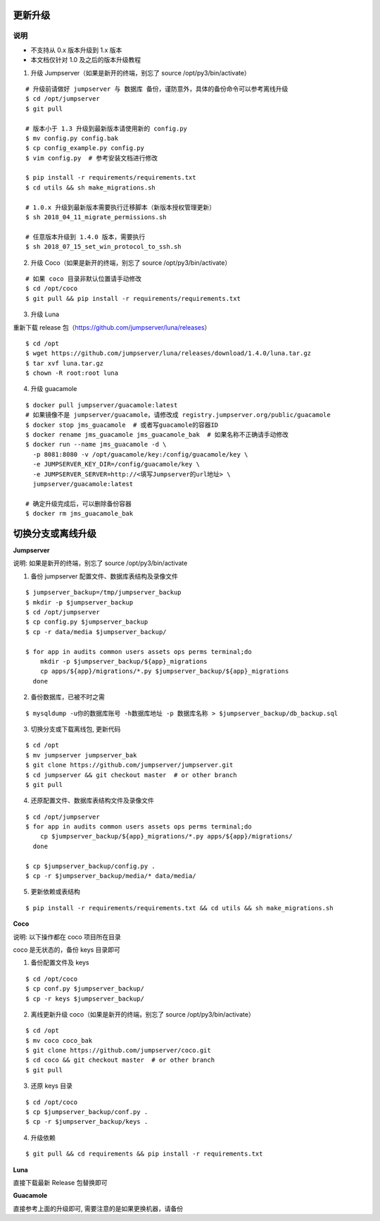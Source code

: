 更新升级
-------------

说明
~~~~~~~
- 不支持从 0.x 版本升级到 1.x 版本
- 本文档仅针对 1.0 及之后的版本升级教程

1. 升级 Jumpserver（如果是新开的终端，别忘了 source /opt/py3/bin/activate）

::

    # 升级前请做好 jumpserver 与 数据库 备份，谨防意外，具体的备份命令可以参考离线升级
    $ cd /opt/jumpserver
    $ git pull

    # 版本小于 1.3 升级到最新版本请使用新的 config.py
    $ mv config.py config.bak
    $ cp config_example.py config.py
    $ vim config.py  # 参考安装文档进行修改

    $ pip install -r requirements/requirements.txt
    $ cd utils && sh make_migrations.sh

    # 1.0.x 升级到最新版本需要执行迁移脚本（新版本授权管理更新）
    $ sh 2018_04_11_migrate_permissions.sh

    # 任意版本升级到 1.4.0 版本，需要执行
    $ sh 2018_07_15_set_win_protocol_to_ssh.sh
 
2. 升级 Coco（如果是新开的终端，别忘了 source /opt/py3/bin/activate）

::

    # 如果 coco 目录非默认位置请手动修改
    $ cd /opt/coco
    $ git pull && pip install -r requirements/requirements.txt

3. 升级 Luna

重新下载 release 包（https://github.com/jumpserver/luna/releases）

::

    $ cd /opt
    $ wget https://github.com/jumpserver/luna/releases/download/1.4.0/luna.tar.gz
    $ tar xvf luna.tar.gz
    $ chown -R root:root luna

4. 升级 guacamole

::

    $ docker pull jumpserver/guacamole:latest
    # 如果镜像不是 jumpserver/guacamole，请修改成 registry.jumpserver.org/public/guacamole
    $ docker stop jms_guacamole  # 或者写guacamole的容器ID
    $ docker rename jms_guacamole jms_guacamole_bak  # 如果名称不正确请手动修改
    $ docker run --name jms_guacamole -d \
      -p 8081:8080 -v /opt/guacamole/key:/config/guacamole/key \
      -e JUMPSERVER_KEY_DIR=/config/guacamole/key \
      -e JUMPSERVER_SERVER=http://<填写Jumpserver的url地址> \
      jumpserver/guacamole:latest

    # 确定升级完成后，可以删除备份容器
    $ docker rm jms_guacamole_bak


切换分支或离线升级
-------------------------------


**Jumpserver**

说明: 如果是新开的终端，别忘了 source /opt/py3/bin/activate

1. 备份 jumpserver 配置文件、数据库表结构及录像文件

::

    $ jumpserver_backup=/tmp/jumpserver_backup
    $ mkdir -p $jumpserver_backup
    $ cd /opt/jumpserver
    $ cp config.py $jumpserver_backup
    $ cp -r data/media $jumpserver_backup/

    $ for app in audits common users assets ops perms terminal;do
        mkdir -p $jumpserver_backup/${app}_migrations
        cp apps/${app}/migrations/*.py $jumpserver_backup/${app}_migrations
      done

2. 备份数据库，已被不时之需

::

  $ mysqldump -u你的数据库账号 -h数据库地址 -p 数据库名称 > $jumpserver_backup/db_backup.sql

3. 切换分支或下载离线包, 更新代码

::

   $ cd /opt
   $ mv jumpserver jumpserver_bak
   $ git clone https://github.com/jumpserver/jumpserver.git
   $ cd jumpserver && git checkout master  # or other branch
   $ git pull

4. 还原配置文件、数据库表结构文件及录像文件

::

   $ cd /opt/jumpserver
   $ for app in audits common users assets ops perms terminal;do
       cp $jumpserver_backup/${app}_migrations/*.py apps/${app}/migrations/
     done

   $ cp $jumpserver_backup/config.py .
   $ cp -r $jumpserver_backup/media/* data/media/

5. 更新依赖或表结构

::

   $ pip install -r requirements/requirements.txt && cd utils && sh make_migrations.sh


**Coco**

说明: 以下操作都在 coco 项目所在目录

coco 是无状态的，备份 keys 目录即可

1. 备份配置文件及 keys

::

   $ cd /opt/coco
   $ cp conf.py $jumpserver_backup/
   $ cp -r keys $jumpserver_backup/


2. 离线更新升级 coco（如果是新开的终端，别忘了 source /opt/py3/bin/activate）

::

   $ cd /opt
   $ mv coco coco_bak
   $ git clone https://github.com/jumpserver/coco.git
   $ cd coco && git checkout master  # or other branch
   $ git pull

3. 还原 keys 目录

::

   $ cd /opt/coco
   $ cp $jumpserver_backup/conf.py .
   $ cp -r $jumpserver_backup/keys .

4. 升级依赖

::

   $ git pull && cd requirements && pip install -r requirements.txt


**Luna**

直接下载最新 Release 包替换即可


**Guacamole**

直接参考上面的升级即可, 需要注意的是如果更换机器，请备份
